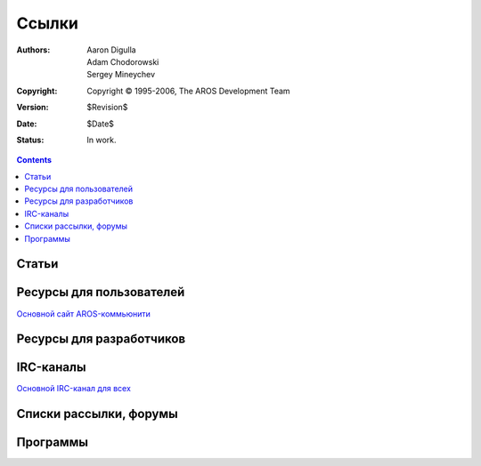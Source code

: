======
Ссылки
======

:Authors:   Aaron Digulla, Adam Chodorowski, Sergey Mineychev
:Copyright: Copyright © 1995-2006, The AROS Development Team
:Version:   $Revision$
:Date:      $Date$
:Status:    In work.   

.. Contents::
             
Статьи
======
                         
Ресурсы для пользователей
=========================

`Основной сайт AROS-коммьюнити`__
                               
__ http://www.aros-exec.org

Ресурсы для разработчиков
=========================

IRC-каналы
==========
`Основной IRC-канал для всех`__   

__ irc://irc.freenode.net/aros

Списки рассылки, форумы
=======================

Программы
=========

